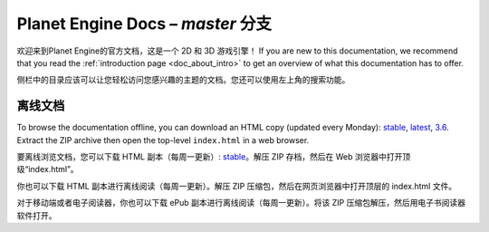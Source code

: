 ﻿Planet Engine Docs – *master* 分支
============================

欢迎来到Planet Engine的官方文档，这是一个 2D 和 3D 游戏引擎！ If you are new
to this documentation, we recommend that you read the
:ref:`introduction page <doc_about_intro>` to get an overview of what this
documentation has to offer.

.. note::本文档旨在帮助团队内部人员学习使用Planet Engine

  本引擎借鉴了Godot、Bevy、Panda3D等知名开源游戏引擎，整体框架遵循Godot，在本文档中，你可能会看到一些示例图片中引擎布局与主题与你实际使用的Planet Engine有区别，这是正常现象，可以直接根据本文档学习。

  此外，你也可以去观看有关Godot、Bevy的教程，它们全都适用于Planet Engine引擎。一些Planet Engine特有的功能也会在本文档中详细列出

.. warning::Planet Engine为Heculen内部使用的引擎，并不提供给非Heculen成员

侧栏中的目录应该可以让您轻松访问您感兴趣的主题的文档。您还可以使用左上角的搜索功能。

离线文档
---------------------

To browse the documentation offline, you can download an HTML copy (updated every Monday): `stable <https://nightly.link/godotengine/godot-docs/workflows/build_offline_docs/master/godot-docs-html-stable.zip>`__, `latest <https://nightly.link/godotengine/godot-docs/workflows/build_offline_docs/master/godot-docs-html-master.zip>`__, `3.6 <https://nightly.link/godotengine/godot-docs/workflows/build_offline_docs/master/godot-docs-html-3.6.zip>`__. Extract the ZIP archive then open
the top-level ``index.html`` in a web browser.

要离线浏览文档，您可以下载 HTML 副本（每周一更新）: `stable <https://nightly.link/godotengine/godot-docs/workflows/build_offline_docs/master/godot-docs-html-stable.zip>`__。解压 ZIP 存档，然后在 Web 浏览器中打开顶级“index.html”。

你也可以下载 HTML 副本进行离线阅读（每周一更新）。解压 ZIP 压缩包，然后在网页浏览器中打开顶层的 index.html 文件。

对于移动端或者电子阅读器，你也可以下载 ePub 副本进行离线阅读（每周一更新）。将该 ZIP 压缩包解压，然后用电子书阅读器软件打开。
